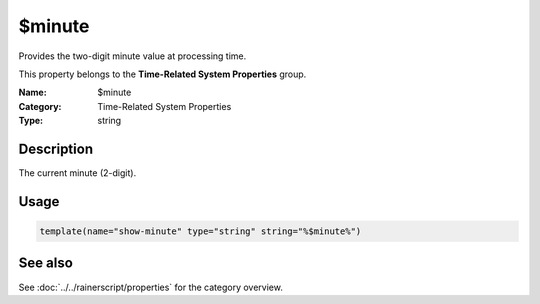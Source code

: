 .. _prop-system-time-minute:
.. _properties.system-time.minute:

$minute
=======

.. index::
   single: properties; $minute
   single: $minute

.. summary-start

Provides the two-digit minute value at processing time.

.. summary-end

This property belongs to the **Time-Related System Properties** group.

:Name: $minute
:Category: Time-Related System Properties
:Type: string

Description
-----------
The current minute (2-digit).

Usage
-----
.. _properties.system-time.minute-usage:

.. code-block:: rsyslog

   template(name="show-minute" type="string" string="%$minute%")

See also
--------
See :doc:`../../rainerscript/properties` for the category overview.

